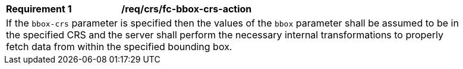 [[req_crs_fc-bbox-crs-action]]
[width="90%",cols="2,6a"]
|===
|*Requirement {counter:req-id}* |*/req/crs/fc-bbox-crs-action* +
2+|If the `bbox-crs` parameter is specified then the values of the `bbox`
parameter shall be assumed to be in the specified CRS and the server shall
perform the necessary internal transformations to properly fetch data from
within the specified bounding box.
|===
